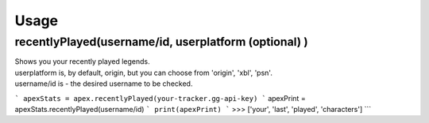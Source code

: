 Usage
=====

recentlyPlayed(username/id, userplatform (optional) )
#####################################################

| Shows you your recently played legends.  

| userplatform is, by default, origin, but you can choose from 'origin', 'xbl', 'psn'.    
| username/id is - the desired username to be checked.  

```
apexStats = apex.recentlyPlayed(your-tracker.gg-api-key)  
```
apexPrint = apexStats.recentlyPlayed(username/id)  
```
print(apexPrint)  
```
>>> ['your', 'last', 'played', 'characters']  
```

